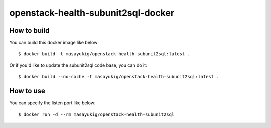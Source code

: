 openstack-health-subunit2sql-docker
===================================

.. image::
    https://img.shields.io/docker/build/masayukig/openstack-health-subunit2sql.svg
    :target: https://hub.docker.com/r/masayukig/openstack-health-subunit2sql/builds/
.. image::
    https://img.shields.io/docker/automated/masayukig/openstack-health-subunit2sql.svg
    :target: https://hub.docker.com/r/masayukig/openstack-health-subunit2sql/

How to build
------------

You can build this docker image like below::

  $ docker build -t masayukig/openstack-health-subunit2sql:latest .

Or if you'd like to update the subunit2sql code base, you can do it::

  $ docker build --no-cache -t masayukig/openstack-health-subunit2sql:latest .

How to use
----------

You can specify the listen port like below::

  $ docker run -d --rm masayukig/openstack-health-subunit2sql
